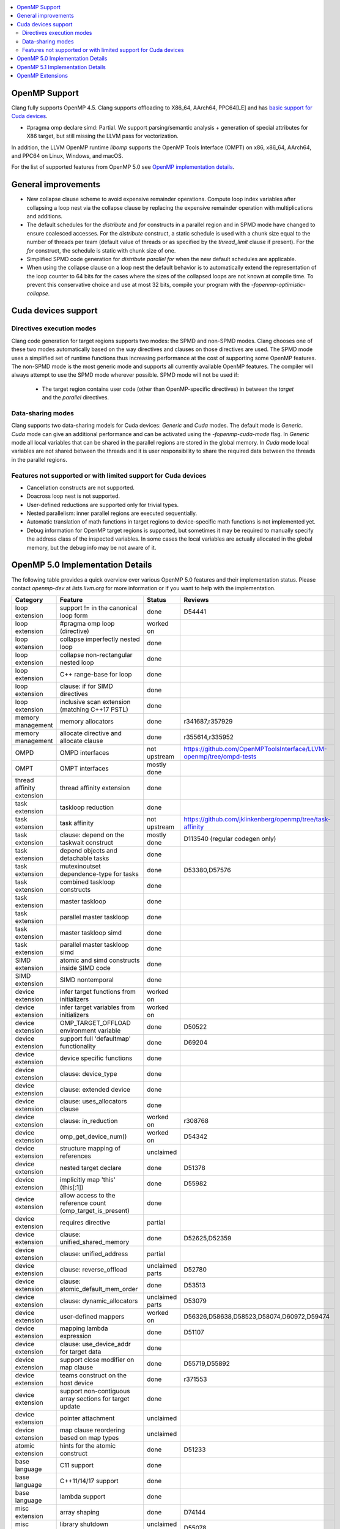.. raw:: html

  <style type="text/css">
    .none { background-color: #FFCCCC }
    .part { background-color: #FFFF99 }
    .good { background-color: #CCFF99 }
  </style>

.. role:: none
.. role:: part
.. role:: good

.. contents::
   :local:

OpenMP Support
==============

Clang fully supports OpenMP 4.5. Clang supports offloading to X86_64, AArch64,
PPC64[LE] and has `basic support for Cuda devices`_.

* #pragma omp declare simd: :part:`Partial`.  We support parsing/semantic
  analysis + generation of special attributes for X86 target, but still
  missing the LLVM pass for vectorization.

In addition, the LLVM OpenMP runtime `libomp` supports the OpenMP Tools
Interface (OMPT) on x86, x86_64, AArch64, and PPC64 on Linux, Windows, and macOS.

For the list of supported features from OpenMP 5.0 see `OpenMP implementation details`_.

General improvements
====================
- New collapse clause scheme to avoid expensive remainder operations.
  Compute loop index variables after collapsing a loop nest via the
  collapse clause by replacing the expensive remainder operation with
  multiplications and additions.

- The default schedules for the `distribute` and `for` constructs in a
  parallel region and in SPMD mode have changed to ensure coalesced
  accesses. For the `distribute` construct, a static schedule is used
  with a chunk size equal to the number of threads per team (default
  value of threads or as specified by the `thread_limit` clause if
  present). For the `for` construct, the schedule is static with chunk
  size of one.

- Simplified SPMD code generation for `distribute parallel for` when
  the new default schedules are applicable.

- When using the collapse clause on a loop nest the default behavior
  is to automatically extend the representation of the loop counter to
  64 bits for the cases where the sizes of the collapsed loops are not
  known at compile time. To prevent this conservative choice and use
  at most 32 bits, compile your program with the
  `-fopenmp-optimistic-collapse`.

.. _basic support for Cuda devices:

Cuda devices support
====================

Directives execution modes
--------------------------

Clang code generation for target regions supports two modes: the SPMD and
non-SPMD modes. Clang chooses one of these two modes automatically based on the
way directives and clauses on those directives are used. The SPMD mode uses a
simplified set of runtime functions thus increasing performance at the cost of
supporting some OpenMP features. The non-SPMD mode is the most generic mode and
supports all currently available OpenMP features. The compiler will always
attempt to use the SPMD mode wherever possible. SPMD mode will not be used if:

   - The target region contains user code (other than OpenMP-specific
     directives) in between the `target` and the `parallel` directives.

Data-sharing modes
------------------

Clang supports two data-sharing models for Cuda devices: `Generic` and `Cuda`
modes. The default mode is `Generic`. `Cuda` mode can give an additional
performance and can be activated using the `-fopenmp-cuda-mode` flag. In
`Generic` mode all local variables that can be shared in the parallel regions
are stored in the global memory. In `Cuda` mode local variables are not shared
between the threads and it is user responsibility to share the required data
between the threads in the parallel regions.


Features not supported or with limited support for Cuda devices
---------------------------------------------------------------

- Cancellation constructs are not supported.

- Doacross loop nest is not supported.

- User-defined reductions are supported only for trivial types.

- Nested parallelism: inner parallel regions are executed sequentially.

- Automatic translation of math functions in target regions to device-specific
  math functions is not implemented yet.

- Debug information for OpenMP target regions is supported, but sometimes it may
  be required to manually specify the address class of the inspected variables.
  In some cases the local variables are actually allocated in the global memory,
  but the debug info may be not aware of it.


.. _OpenMP implementation details:

OpenMP 5.0 Implementation Details
=================================

The following table provides a quick overview over various OpenMP 5.0 features
and their implementation status. Please contact *openmp-dev* at
*lists.llvm.org* for more information or if you want to help with the
implementation.

+------------------------------+--------------------------------------------------------------+--------------------------+-----------------------------------------------------------------------+
|Category                      | Feature                                                      | Status                   | Reviews                                                               |
+==============================+==============================================================+==========================+=======================================================================+
| loop extension               | support != in the canonical loop form                        | :good:`done`             | D54441                                                                |
+------------------------------+--------------------------------------------------------------+--------------------------+-----------------------------------------------------------------------+
| loop extension               | #pragma omp loop (directive)                                 | :part:`worked on`        |                                                                       |
+------------------------------+--------------------------------------------------------------+--------------------------+-----------------------------------------------------------------------+
| loop extension               | collapse imperfectly nested loop                             | :good:`done`             |                                                                       |
+------------------------------+--------------------------------------------------------------+--------------------------+-----------------------------------------------------------------------+
| loop extension               | collapse non-rectangular nested loop                         | :good:`done`             |                                                                       |
+------------------------------+--------------------------------------------------------------+--------------------------+-----------------------------------------------------------------------+
| loop extension               | C++ range-base for loop                                      | :good:`done`             |                                                                       |
+------------------------------+--------------------------------------------------------------+--------------------------+-----------------------------------------------------------------------+
| loop extension               | clause: if for SIMD directives                               | :good:`done`             |                                                                       |
+------------------------------+--------------------------------------------------------------+--------------------------+-----------------------------------------------------------------------+
| loop extension               | inclusive scan extension (matching C++17 PSTL)               | :good:`done`             |                                                                       |
+------------------------------+--------------------------------------------------------------+--------------------------+-----------------------------------------------------------------------+
| memory management            | memory allocators                                            | :good:`done`             | r341687,r357929                                                       |
+------------------------------+--------------------------------------------------------------+--------------------------+-----------------------------------------------------------------------+
| memory management            | allocate directive and allocate clause                       | :good:`done`             | r355614,r335952                                                       |
+------------------------------+--------------------------------------------------------------+--------------------------+-----------------------------------------------------------------------+
| OMPD                         | OMPD interfaces                                              | :part:`not upstream`     | https://github.com/OpenMPToolsInterface/LLVM-openmp/tree/ompd-tests   |
+------------------------------+--------------------------------------------------------------+--------------------------+-----------------------------------------------------------------------+
| OMPT                         | OMPT interfaces                                              | :part:`mostly done`      |                                                                       |
+------------------------------+--------------------------------------------------------------+--------------------------+-----------------------------------------------------------------------+
| thread affinity extension    | thread affinity extension                                    | :good:`done`             |                                                                       |
+------------------------------+--------------------------------------------------------------+--------------------------+-----------------------------------------------------------------------+
| task extension               | taskloop reduction                                           | :good:`done`             |                                                                       |
+------------------------------+--------------------------------------------------------------+--------------------------+-----------------------------------------------------------------------+
| task extension               | task affinity                                                | :part:`not upstream`     | https://github.com/jklinkenberg/openmp/tree/task-affinity             |
+------------------------------+--------------------------------------------------------------+--------------------------+-----------------------------------------------------------------------+
| task extension               | clause: depend on the taskwait construct                     | :part:`mostly done`      | D113540 (regular codegen only)                                        |
+------------------------------+--------------------------------------------------------------+--------------------------+-----------------------------------------------------------------------+
| task extension               | depend objects and detachable tasks                          | :good:`done`             |                                                                       |
+------------------------------+--------------------------------------------------------------+--------------------------+-----------------------------------------------------------------------+
| task extension               | mutexinoutset dependence-type for tasks                      | :good:`done`             | D53380,D57576                                                         |
+------------------------------+--------------------------------------------------------------+--------------------------+-----------------------------------------------------------------------+
| task extension               | combined taskloop constructs                                 | :good:`done`             |                                                                       |
+------------------------------+--------------------------------------------------------------+--------------------------+-----------------------------------------------------------------------+
| task extension               | master taskloop                                              | :good:`done`             |                                                                       |
+------------------------------+--------------------------------------------------------------+--------------------------+-----------------------------------------------------------------------+
| task extension               | parallel master taskloop                                     | :good:`done`             |                                                                       |
+------------------------------+--------------------------------------------------------------+--------------------------+-----------------------------------------------------------------------+
| task extension               | master taskloop simd                                         | :good:`done`             |                                                                       |
+------------------------------+--------------------------------------------------------------+--------------------------+-----------------------------------------------------------------------+
| task extension               | parallel master taskloop simd                                | :good:`done`             |                                                                       |
+------------------------------+--------------------------------------------------------------+--------------------------+-----------------------------------------------------------------------+
| SIMD extension               | atomic and simd constructs inside SIMD code                  | :good:`done`             |                                                                       |
+------------------------------+--------------------------------------------------------------+--------------------------+-----------------------------------------------------------------------+
| SIMD extension               | SIMD nontemporal                                             | :good:`done`             |                                                                       |
+------------------------------+--------------------------------------------------------------+--------------------------+-----------------------------------------------------------------------+
| device extension             | infer target functions from initializers                     | :part:`worked on`        |                                                                       |
+------------------------------+--------------------------------------------------------------+--------------------------+-----------------------------------------------------------------------+
| device extension             | infer target variables from initializers                     | :part:`worked on`        |                                                                       |
+------------------------------+--------------------------------------------------------------+--------------------------+-----------------------------------------------------------------------+
| device extension             | OMP_TARGET_OFFLOAD environment variable                      | :good:`done`             | D50522                                                                |
+------------------------------+--------------------------------------------------------------+--------------------------+-----------------------------------------------------------------------+
| device extension             | support full 'defaultmap' functionality                      | :good:`done`             | D69204                                                                |
+------------------------------+--------------------------------------------------------------+--------------------------+-----------------------------------------------------------------------+
| device extension             | device specific functions                                    | :good:`done`             |                                                                       |
+------------------------------+--------------------------------------------------------------+--------------------------+-----------------------------------------------------------------------+
| device extension             | clause: device_type                                          | :good:`done`             |                                                                       |
+------------------------------+--------------------------------------------------------------+--------------------------+-----------------------------------------------------------------------+
| device extension             | clause: extended device                                      | :good:`done`             |                                                                       |
+------------------------------+--------------------------------------------------------------+--------------------------+-----------------------------------------------------------------------+
| device extension             | clause: uses_allocators clause                               | :good:`done`             |                                                                       |
+------------------------------+--------------------------------------------------------------+--------------------------+-----------------------------------------------------------------------+
| device extension             | clause: in_reduction                                         | :part:`worked on`        | r308768                                                               |
+------------------------------+--------------------------------------------------------------+--------------------------+-----------------------------------------------------------------------+
| device extension             | omp_get_device_num()                                         | :part:`worked on`        | D54342                                                                |
+------------------------------+--------------------------------------------------------------+--------------------------+-----------------------------------------------------------------------+
| device extension             | structure mapping of references                              | :none:`unclaimed`        |                                                                       |
+------------------------------+--------------------------------------------------------------+--------------------------+-----------------------------------------------------------------------+
| device extension             | nested target declare                                        | :good:`done`             | D51378                                                                |
+------------------------------+--------------------------------------------------------------+--------------------------+-----------------------------------------------------------------------+
| device extension             | implicitly map 'this' (this[:1])                             | :good:`done`             | D55982                                                                |
+------------------------------+--------------------------------------------------------------+--------------------------+-----------------------------------------------------------------------+
| device extension             | allow access to the reference count (omp_target_is_present)  | :good:`done`             |                                                                       |
+------------------------------+--------------------------------------------------------------+--------------------------+-----------------------------------------------------------------------+
| device extension             | requires directive                                           | :part:`partial`          |                                                                       |
+------------------------------+--------------------------------------------------------------+--------------------------+-----------------------------------------------------------------------+
| device extension             | clause: unified_shared_memory                                | :good:`done`             | D52625,D52359                                                         |
+------------------------------+--------------------------------------------------------------+--------------------------+-----------------------------------------------------------------------+
| device extension             | clause: unified_address                                      | :part:`partial`          |                                                                       |
+------------------------------+--------------------------------------------------------------+--------------------------+-----------------------------------------------------------------------+
| device extension             | clause: reverse_offload                                      | :none:`unclaimed parts`  | D52780                                                                |
+------------------------------+--------------------------------------------------------------+--------------------------+-----------------------------------------------------------------------+
| device extension             | clause: atomic_default_mem_order                             | :good:`done`             | D53513                                                                |
+------------------------------+--------------------------------------------------------------+--------------------------+-----------------------------------------------------------------------+
| device extension             | clause: dynamic_allocators                                   | :part:`unclaimed parts`  | D53079                                                                |
+------------------------------+--------------------------------------------------------------+--------------------------+-----------------------------------------------------------------------+
| device extension             | user-defined mappers                                         | :part:`worked on`        | D56326,D58638,D58523,D58074,D60972,D59474                             |
+------------------------------+--------------------------------------------------------------+--------------------------+-----------------------------------------------------------------------+
| device extension             | mapping lambda expression                                    | :good:`done`             | D51107                                                                |
+------------------------------+--------------------------------------------------------------+--------------------------+-----------------------------------------------------------------------+
| device extension             | clause: use_device_addr for target data                      | :good:`done`             |                                                                       |
+------------------------------+--------------------------------------------------------------+--------------------------+-----------------------------------------------------------------------+
| device extension             | support close modifier on map clause                         | :good:`done`             | D55719,D55892                                                         |
+------------------------------+--------------------------------------------------------------+--------------------------+-----------------------------------------------------------------------+
| device extension             | teams construct on the host device                           | :part:`done`             | r371553                                                               |
+------------------------------+--------------------------------------------------------------+--------------------------+-----------------------------------------------------------------------+
| device extension             | support non-contiguous array sections for target update      | :good:`done`             |                                                                       |
+------------------------------+--------------------------------------------------------------+--------------------------+-----------------------------------------------------------------------+
| device extension             | pointer attachment                                           | :none:`unclaimed`        |                                                                       |
+------------------------------+--------------------------------------------------------------+--------------------------+-----------------------------------------------------------------------+
| device extension             | map clause reordering based on map types                     | :none:`unclaimed`        |                                                                       |
+------------------------------+--------------------------------------------------------------+--------------------------+-----------------------------------------------------------------------+
| atomic extension             | hints for the atomic construct                               | :good:`done`             | D51233                                                                |
+------------------------------+--------------------------------------------------------------+--------------------------+-----------------------------------------------------------------------+
| base language                | C11 support                                                  | :good:`done`             |                                                                       |
+------------------------------+--------------------------------------------------------------+--------------------------+-----------------------------------------------------------------------+
| base language                | C++11/14/17 support                                          | :good:`done`             |                                                                       |
+------------------------------+--------------------------------------------------------------+--------------------------+-----------------------------------------------------------------------+
| base language                | lambda support                                               | :good:`done`             |                                                                       |
+------------------------------+--------------------------------------------------------------+--------------------------+-----------------------------------------------------------------------+
| misc extension               | array shaping                                                | :good:`done`             | D74144                                                                |
+------------------------------+--------------------------------------------------------------+--------------------------+-----------------------------------------------------------------------+
| misc extension               | library shutdown (omp_pause_resource[_all])                  | :none:`unclaimed parts`  | D55078                                                                |
+------------------------------+--------------------------------------------------------------+--------------------------+-----------------------------------------------------------------------+
| misc extension               | metadirectives                                               | :part:`worked on`        | D91944                                                                |
+------------------------------+--------------------------------------------------------------+--------------------------+-----------------------------------------------------------------------+
| misc extension               | conditional modifier for lastprivate clause                  | :good:`done`             |                                                                       |
+------------------------------+--------------------------------------------------------------+--------------------------+-----------------------------------------------------------------------+
| misc extension               | iterator and multidependences                                | :good:`done`             |                                                                       |
+------------------------------+--------------------------------------------------------------+--------------------------+-----------------------------------------------------------------------+
| misc extension               | depobj directive and depobj dependency kind                  | :good:`done`             |                                                                       |
+------------------------------+--------------------------------------------------------------+--------------------------+-----------------------------------------------------------------------+
| misc extension               | user-defined function variants                               | :part:`worked on`        | D67294, D64095, D71847, D71830, D109635                               |
+------------------------------+--------------------------------------------------------------+--------------------------+-----------------------------------------------------------------------+
| misc extension               | pointer/reference to pointer based array reductions          | :none:`unclaimed`        |                                                                       |
+------------------------------+--------------------------------------------------------------+--------------------------+-----------------------------------------------------------------------+
| misc extension               | prevent new type definitions in clauses                      | :good:`done`             |                                                                       |
+------------------------------+--------------------------------------------------------------+--------------------------+-----------------------------------------------------------------------+
| memory model extension       | memory model update (seq_cst, acq_rel, release, acquire,...) | :good:`done`             |                                                                       |
+------------------------------+--------------------------------------------------------------+--------------------------+-----------------------------------------------------------------------+


OpenMP 5.1 Implementation Details
=================================

The following table provides a quick overview over various OpenMP 5.1 features
and their implementation status, as defined in the technical report 8 (TR8).
Please contact *openmp-dev* at *lists.llvm.org* for more information or if you
want to help with the implementation.

+------------------------------+--------------------------------------------------------------+--------------------------+-----------------------------------------------------------------------+
|Category                      | Feature                                                      | Status                   | Reviews                                                               |
+==============================+==============================================================+==========================+=======================================================================+
| atomic extension             | 'compare' clause on atomic construct                         | :good:`worked on`        |                                                                       |
+------------------------------+--------------------------------------------------------------+--------------------------+-----------------------------------------------------------------------+
| atomic extension             | 'fail' clause on atomic construct                            | :part:`worked on`        |                                                                       |
+------------------------------+--------------------------------------------------------------+--------------------------+-----------------------------------------------------------------------+
| base language                | C++ attribute specifier syntax                               | :good:`done`             | D105648                                                               |
+------------------------------+--------------------------------------------------------------+--------------------------+-----------------------------------------------------------------------+
| device extension             | 'present' map type modifier                                  | :good:`done`             | D83061, D83062, D84422                                                |
+------------------------------+--------------------------------------------------------------+--------------------------+-----------------------------------------------------------------------+
| device extension             | 'present' motion modifier                                    | :good:`done`             | D84711, D84712                                                        |
+------------------------------+--------------------------------------------------------------+--------------------------+-----------------------------------------------------------------------+
| device extension             | 'present' in defaultmap clause                               | :good:`done`             | D92427                                                                |
+------------------------------+--------------------------------------------------------------+--------------------------+-----------------------------------------------------------------------+
| device extension             | map clause reordering reordering based on 'present' modifier | :none:`unclaimed`        |                                                                       |
+------------------------------+--------------------------------------------------------------+--------------------------+-----------------------------------------------------------------------+
| device extension             | device-specific environment variables                        | :none:`unclaimed`        |                                                                       |
+------------------------------+--------------------------------------------------------------+--------------------------+-----------------------------------------------------------------------+
| device extension             | omp_target_is_accessible routine                             | :none:`unclaimed`        |                                                                       |
+------------------------------+--------------------------------------------------------------+--------------------------+-----------------------------------------------------------------------+
| device extension             | omp_get_mapped_ptr routine                                   | :none:`unclaimed`        |                                                                       |
+------------------------------+--------------------------------------------------------------+--------------------------+-----------------------------------------------------------------------+
| device extension             | new async target memory copy routines                        | :none:`unclaimed`        |                                                                       |
+------------------------------+--------------------------------------------------------------+--------------------------+-----------------------------------------------------------------------+
| device extension             | thread_limit clause on target construct                      | :none:`unclaimed`        |                                                                       |
+------------------------------+--------------------------------------------------------------+--------------------------+-----------------------------------------------------------------------+
| device extension             | has_device_addr clause on target construct                   | :none:`unclaimed`        |                                                                       |
+------------------------------+--------------------------------------------------------------+--------------------------+-----------------------------------------------------------------------+
| device extension             | iterators in map clause or motion clauses                    | :none:`unclaimed`        |                                                                       |
+------------------------------+--------------------------------------------------------------+--------------------------+-----------------------------------------------------------------------+
| device extension             | indirect clause on declare target directive                  | :none:`unclaimed`        |                                                                       |
+------------------------------+--------------------------------------------------------------+--------------------------+-----------------------------------------------------------------------+
| device extension             | allow virtual functions calls for mapped object on device    | :none:`unclaimed`        |                                                                       |
+------------------------------+--------------------------------------------------------------+--------------------------+-----------------------------------------------------------------------+
| device extension             | interop construct                                            | :part:`partial`          | parsing/sema done: D98558, D98834, D98815                             |
+------------------------------+--------------------------------------------------------------+--------------------------+-----------------------------------------------------------------------+
| device extension             | assorted routines for querying interoperable properties      | :none:`unclaimed`        |                                                                       |
+------------------------------+--------------------------------------------------------------+--------------------------+-----------------------------------------------------------------------+
| loop extension               | Loop tiling transformation                                   | :good:`done`             | D76342                                                                |
+------------------------------+--------------------------------------------------------------+--------------------------+-----------------------------------------------------------------------+
| loop extension               | Loop unrolling transformation                                | :good:`done`             | D99459                                                                |
+------------------------------+--------------------------------------------------------------+--------------------------+-----------------------------------------------------------------------+
| loop extension               | 'reproducible'/'unconstrained' modifiers in 'order' clause   | :none:`unclaimed`        |                                                                       |
+------------------------------+--------------------------------------------------------------+--------------------------+-----------------------------------------------------------------------+
| memory management            | alignment extensions for allocate directive and clause       | :part:`worked on`        |                                                                       |
+------------------------------+--------------------------------------------------------------+--------------------------+-----------------------------------------------------------------------+
| memory management            | new memory management routines                               | :none:`unclaimed`        |                                                                       |
+------------------------------+--------------------------------------------------------------+--------------------------+-----------------------------------------------------------------------+
| memory management            | changes to omp_alloctrait_key enum                           | :none:`unclaimed`        |                                                                       |
+------------------------------+--------------------------------------------------------------+--------------------------+-----------------------------------------------------------------------+
| memory model extension       | seq_cst clause on flush construct                            | :none:`unclaimed`        |                                                                       |
+------------------------------+--------------------------------------------------------------+--------------------------+-----------------------------------------------------------------------+
| misc extension               | 'omp_all_memory' keyword and use in 'depend' clause          | :none:`unclaimed`        |                                                                       |
+------------------------------+--------------------------------------------------------------+--------------------------+-----------------------------------------------------------------------+
| misc extension               | error directive                                              | :none:`unclaimed`        |                                                                       |
+------------------------------+--------------------------------------------------------------+--------------------------+-----------------------------------------------------------------------+
| misc extension               | scope construct                                              | :none:`unclaimed`        |                                                                       |
+------------------------------+--------------------------------------------------------------+--------------------------+-----------------------------------------------------------------------+
| misc extension               | routines for controlling and querying team regions           | :none:`unclaimed`        |                                                                       |
+------------------------------+--------------------------------------------------------------+--------------------------+-----------------------------------------------------------------------+
| misc extension               | changes to ompt_scope_endpoint_t enum                        | :none:`unclaimed`        |                                                                       |
+------------------------------+--------------------------------------------------------------+--------------------------+-----------------------------------------------------------------------+
| misc extension               | omp_display_env routine                                      | :none:`unclaimed`        |                                                                       |
+------------------------------+--------------------------------------------------------------+--------------------------+-----------------------------------------------------------------------+
| misc extension               | extended OMP_PLACES syntax                                   | :none:`unclaimed`        |                                                                       |
+------------------------------+--------------------------------------------------------------+--------------------------+-----------------------------------------------------------------------+
| misc extension               | OMP_NUM_TEAMS and OMP_TEAMS_THREAD_LIMIT env vars            | :none:`unclaimed`        |                                                                       |
+------------------------------+--------------------------------------------------------------+--------------------------+-----------------------------------------------------------------------+
| misc extension               | 'target_device' selector in context specifier                | :none:`unclaimed`        |                                                                       |
+------------------------------+--------------------------------------------------------------+--------------------------+-----------------------------------------------------------------------+
| misc extension               | begin/end declare variant                                    | :good:`done`             | D71179                                                                |
+------------------------------+--------------------------------------------------------------+--------------------------+-----------------------------------------------------------------------+
| misc extension               | dispatch construct and function variant argument adjustment  | :part:`worked on`        | D99537, D99679                                                        |
+------------------------------+--------------------------------------------------------------+--------------------------+-----------------------------------------------------------------------+
| misc extension               | assume and assumes directives                                | :part:`worked on`        |                                                                       |
+------------------------------+--------------------------------------------------------------+--------------------------+-----------------------------------------------------------------------+
| misc extension               | nothing directive                                            | :part:`worked on`        |                                                                       |
+------------------------------+--------------------------------------------------------------+--------------------------+-----------------------------------------------------------------------+
| misc extension               | masked construct and related combined constructs             | :part:`worked on`        | D99995, D100514                                                       |
+------------------------------+--------------------------------------------------------------+--------------------------+-----------------------------------------------------------------------+
| misc extension               | default(firstprivate) & default(private)                     | :part:`partial`          | firstprivate done: D75591                                             |
+------------------------------+--------------------------------------------------------------+--------------------------+-----------------------------------------------------------------------+
| other                        | deprecating master construct                                 | :none:`unclaimed`        |                                                                       |
+------------------------------+--------------------------------------------------------------+--------------------------+-----------------------------------------------------------------------+
| OMPT                         | new barrier types added to ompt_sync_region_t enum           | :none:`unclaimed`        |                                                                       |
+------------------------------+--------------------------------------------------------------+--------------------------+-----------------------------------------------------------------------+
| OMPT                         | async data transfers added to ompt_target_data_op_t enum     | :none:`unclaimed`        |                                                                       |
+------------------------------+--------------------------------------------------------------+--------------------------+-----------------------------------------------------------------------+
| OMPT                         | new barrier state values added to ompt_state_t enum          | :none:`unclaimed`        |                                                                       |
+------------------------------+--------------------------------------------------------------+--------------------------+-----------------------------------------------------------------------+
| OMPT                         | new 'emi' callbacks for external monitoring interfaces       | :none:`unclaimed`        |                                                                       |
+------------------------------+--------------------------------------------------------------+--------------------------+-----------------------------------------------------------------------+
| task extension               | 'strict' modifier for taskloop construct                     | :none:`unclaimed`        |                                                                       |
+------------------------------+--------------------------------------------------------------+--------------------------+-----------------------------------------------------------------------+
| task extension               | inoutset in depend clause                                    | :none:`unclaimed`        |                                                                       |
+------------------------------+--------------------------------------------------------------+--------------------------+-----------------------------------------------------------------------+
| task extension               | nowait clause on taskwait                                    | :none:`unclaimed`        |                                                                       |
+------------------------------+--------------------------------------------------------------+--------------------------+-----------------------------------------------------------------------+

OpenMP Extensions
=================

The following table provides a quick overview over various OpenMP
extensions and their implementation status.  These extensions are not
currently defined by any standard, so links to associated LLVM
documentation are provided.  As these extensions mature, they will be
considered for standardization.  Please contact *openmp-dev* at
*lists.llvm.org* to provide feedback.

+------------------------------+---------------------------------------------------------------------------+--------------------------+--------------------------------------------------------+
|Category                      | Feature                                                                   | Status                   | Reviews                                                |
+==============================+===========================================================================+==========================+========================================================+
| device extension             | `'ompx_hold' map type modifier                                            | :good:`prototyped`       | D106509, D106510                                       |
|                              | <https://openmp.llvm.org/docs/openacc/OpenMPExtensions.html#ompx-hold>`_  |                          |                                                        |
+------------------------------+---------------------------------------------------------------------------+--------------------------+--------------------------------------------------------+
